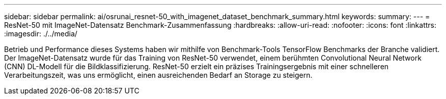 ---
sidebar: sidebar 
permalink: ai/osrunai_resnet-50_with_imagenet_dataset_benchmark_summary.html 
keywords:  
summary:  
---
= ResNet-50 mit ImageNet-Datensatz Benchmark-Zusammenfassung
:hardbreaks:
:allow-uri-read: 
:nofooter: 
:icons: font
:linkattrs: 
:imagesdir: ./../media/


[role="lead"]
Betrieb und Performance dieses Systems haben wir mithilfe von Benchmark-Tools TensorFlow Benchmarks der Branche validiert. Der ImageNet-Datensatz wurde für das Training von ResNet-50 verwendet, einem berühmten Convolutional Neural Network (CNN) DL-Modell für die Bildklassifizierung. ResNet-50 erzielt ein präzises Trainingsergebnis mit einer schnelleren Verarbeitungszeit, was uns ermöglicht, einen ausreichenden Bedarf an Storage zu steigern.
